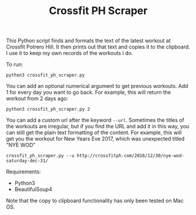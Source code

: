 #+TITLE: Crossfit PH Scraper
This Python script finds and formats the text of the latest workout at Crossfit Potrero Hill. It then prints out that text and copies it to the clipboard. I use it to keep my own records of the workouts I do.

To run:
: python3 crossfit_ph_scraper.py

You can add an optional numerical argument to get previous workouts. Add 1 for every day you want to go back. For example, this will return the workout from 2 days ago:
: python3 crossfit_ph_scraper.py 2

You can add a custom url after the keyword ~--url~. Sometimes the titles of the workouts are irregular, but if you find the URL and add it in this way, you can still get the plain text formatting of the content. For example, this will get you the workout for New Years Eve 2017, which was unexpected titled "NYE WOD"
: crossfit_ph_scraper.py --u http://crossfitph.com/2016/12/30/nye-wod-saturday-dec-31/

Requirements:
- Python3
- BeautifulSoup4

Note that the copy to clipboard functionality has only been tested on Mac OS.
